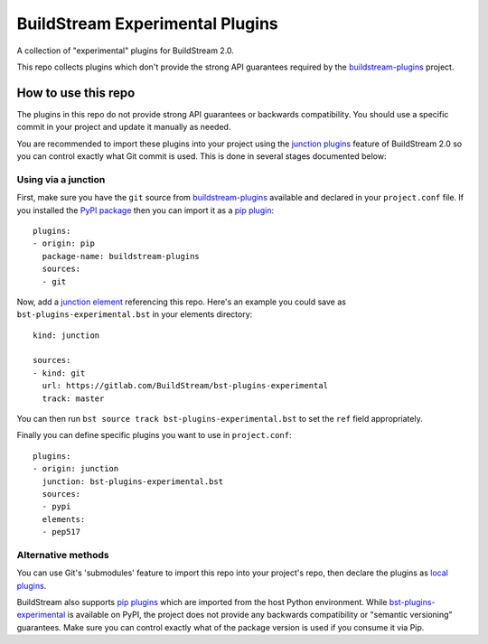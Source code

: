 BuildStream Experimental Plugins
********************************

A collection of "experimental" plugins for BuildStream 2.0.

This repo collects plugins which don't provide the strong API guarantees
required by the
`buildstream-plugins <https://github.com/apache/buildstream-plugins/>`_
project.

How to use this repo
====================

The plugins in this repo do not provide strong API guarantees or backwards
compatibility. You should use a specific commit in your project and update it
manually as needed.

You are recommended to import these plugins into your project using the
`junction plugins <https://docs.buildstream.build/master/format_project.html#junction-plugins>`_
feature of BuildStream 2.0 so you can control exactly what Git commit is used.
This is done in several stages documented below:

Using via a junction
~~~~~~~~~~~~~~~~~~~~

First, make sure you have the ``git`` source from
`buildstream-plugins`_
available and declared in your ``project.conf`` file. If you installed
the `PyPI package <https://pypi.org/project/buildstream-plugins/>`_
then you can import it as a
`pip plugin <https://docs.buildstream.build/master/format_project.html#pip-plugins>`_::

    plugins:
    - origin: pip
      package-name: buildstream-plugins
      sources:
      - git

Now, add a
`junction element <https://docs.buildstream.build/master/elements/junction.html#module-elements.junction>`_
referencing this repo. Here's an example you could save as ``bst-plugins-experimental.bst``
in your elements directory::

    kind: junction

    sources:
    - kind: git
      url: https://gitlab.com/BuildStream/bst-plugins-experimental
      track: master

You can then run ``bst source track bst-plugins-experimental.bst`` to set the ``ref`` field
appropriately.

Finally you can define specific plugins you want to use in ``project.conf``::

    plugins:
    - origin: junction
      junction: bst-plugins-experimental.bst
      sources:
      - pypi
      elements:
      - pep517


Alternative methods
~~~~~~~~~~~~~~~~~~~

You can use Git's 'submodules' feature to import this repo into your project's
repo, then declare the plugins as
`local plugins <https://docs.buildstream.build/master/format_project.html#local-plugins>`_.

BuildStream also supports
`pip plugins <https://docs.buildstream.build/master/format_project.html#pip-plugins>`_
which are imported from the host Python environment. While
`bst-plugins-experimental <https://pypi.org/project/bst-plugins-experimental/>`_
is available on PyPI, the project does not provide any backwards compatibility
or "semantic versioning" guarantees. Make sure you can control exactly what of
the package version is used if you consume it via Pip.
